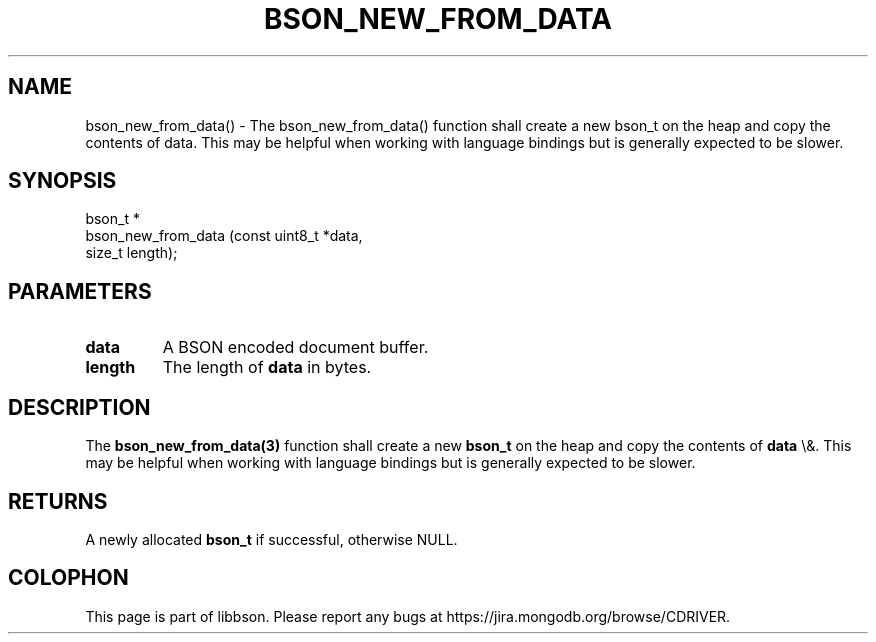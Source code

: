 .\" This manpage is Copyright (C) 2016 MongoDB, Inc.
.\" 
.\" Permission is granted to copy, distribute and/or modify this document
.\" under the terms of the GNU Free Documentation License, Version 1.3
.\" or any later version published by the Free Software Foundation;
.\" with no Invariant Sections, no Front-Cover Texts, and no Back-Cover Texts.
.\" A copy of the license is included in the section entitled "GNU
.\" Free Documentation License".
.\" 
.TH "BSON_NEW_FROM_DATA" "3" "2016\(hy01\(hy13" "libbson"
.SH NAME
bson_new_from_data() \- The bson_new_from_data() function shall create a new bson_t on the heap and copy the contents of data. This may be helpful when working with language bindings but is generally expected to be slower.
.SH "SYNOPSIS"

.nf
.nf
bson_t *
bson_new_from_data (const uint8_t *data,
                    size_t         length);
.fi
.fi

.SH "PARAMETERS"

.TP
.B
data
A BSON encoded document buffer.
.LP
.TP
.B
length
The length of
.B data
in bytes.
.LP

.SH "DESCRIPTION"

The
.B bson_new_from_data(3)
function shall create a new
.B bson_t
on the heap and copy the contents of
.B data
\e&. This may be helpful when working with language bindings but is generally expected to be slower.

.SH "RETURNS"

A newly allocated
.B bson_t
if successful, otherwise NULL.


.B
.SH COLOPHON
This page is part of libbson.
Please report any bugs at https://jira.mongodb.org/browse/CDRIVER.